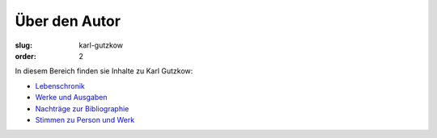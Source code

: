 Über den Autor
==============

:slug: karl-gutzkow
:order: 2

In diesem Bereich finden sie Inhalte zu Karl Gutzkow:

* `Lebenschronik <karl-gutzkow/lebenschronik.html>`_
* `Werke und Ausgaben <karl-gutzkow/werke-und-ausgaben.html>`_
* `Nachträge zur Bibliographie <karl-gutzkow/nachtraege-bibliographie.html>`_
* `Stimmen zu Person und Werk <karl-gutzkow/stimmen.html>`_
